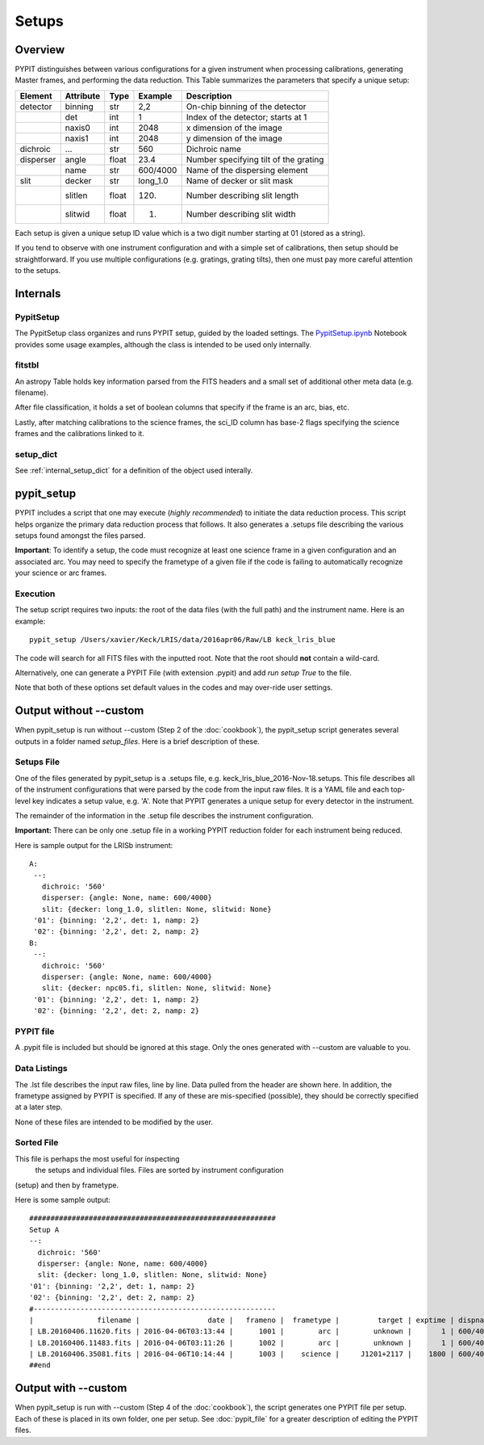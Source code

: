 .. highlight:: rest

******
Setups
******

.. index:: Setups

Overview
========

PYPIT distinguishes between various configurations
for a given instrument when processing calibrations,
generating Master frames, and performing the data
reduction.  This Table summarizes the parameters that
specify a unique setup:

========= ========= ====== ======== =======================================
Element   Attribute  Type   Example    Description
========= ========= ====== ======== =======================================
detector  binning   str    2,2      On-chip binning of the detector
 ..       det       int    1        Index of the detector; starts at 1
 ..       naxis0    int    2048     x dimension of the image
 ..       naxis1    int    2048     y dimension of the image
dichroic  ...       str    560      Dichroic name
disperser angle     float  23.4     Number specifying tilt of the grating
 ..       name      str    600/4000 Name of the dispersing element
slit      decker    str    long_1.0 Name of decker or slit mask
 ..       slitlen   float  120.     Number describing slit length
 ..       slitwid   float  1.       Number describing slit width
========= ========= ====== ======== =======================================

Each setup is given a unique setup ID value which is a
two digit number starting at 01 (stored as a string).

If you tend to observe with one instrument configuration
and with a simple set of calibrations, then setup should
be straightforward.  If you use multiple configurations
(e.g. gratings, grating tilts), then one must pay more
careful attention to the setups.

Internals
=========

PypitSetup
----------

The PypitSetup class organizes and runs PYPIT setup, guided
by the loaded settings.   The
`PypitSetup.ipynb <https://github.com/PYPIT/PYPIT/blob/master/doc/nb/PypitSetup.ipynb>`_
Notebook provides some usage examples, although the class is intended
to be used only internally.


fitstbl
-------

An astropy Table holds key information parsed
from the FITS headers and a small set of additional
other meta data (e.g. filename).

After file classification, it holds a set of boolean
columns that specify if the frame is an arc, bias, etc.

Lastly, after matching calibrations to the science frames,
the sci_ID column has base-2 flags specifying the science
frames and the calibrations linked to it.

setup_dict
----------

See :ref:`internal_setup_dict` for a definition of the
object used interally.

.. _pypit_setup:

pypit_setup
===========

PYPIT includes a script that one may execute (*highly recommended*)
to initiate the data reduction process.  This script helps organize
the primary data reduction process that follows.  It also
generates a .setups file describing the various setups found
amongst the files parsed.

**Important**: To identify a setup, the code must recognize at
least one science frame in a given configuration and an associated arc.
You may need to specify the frametype of a given file if the code
is failing to automatically recognize your science or arc frames.

Execution
---------

The setup script requires two inputs: the root of the data
files (with the full path) and the instrument name.  Here is an example::

    pypit_setup /Users/xavier/Keck/LRIS/data/2016apr06/Raw/LB keck_lris_blue

The code will search for all FITS files with the inputted root.
Note that the root should **not** contain a wild-card.

Alternatively, one can generate a PYPIT File (with extension .pypit)
and add `run setup True` to the file.

Note that both of these options set default values in the codes
and may over-ride user settings.


Output without --custom
=======================

When pypit_setup is run without --custom (Step 2 of the :doc:`cookbook`),
the pypit_setup script generates several outputs in a folder
named *setup_files*.  Here is a brief description of these.

.. _setups-file:

Setups File
-----------

One of the files generated by pypit_setup
is a .setups file, e.g. keck_lris_blue_2016-Nov-18.setups.  This file describes
all of the instrument configurations that were parsed by the
code from the input raw files.  It is a YAML file and each
top-level key indicates a setup value, e.g. 'A'.
Note that PYPIT generates a unique setup for every detector in the
instrument.

The remainder of the information in the .setup file describes
the instrument configuration.

**Important:**  There can be only one .setup file in a working
PYPIT reduction folder for each instrument being reduced.

Here is sample output for the LRISb instrument::

     A:
      --:
        dichroic: '560'
        disperser: {angle: None, name: 600/4000}
        slit: {decker: long_1.0, slitlen: None, slitwid: None}
      '01': {binning: '2,2', det: 1, namp: 2}
      '02': {binning: '2,2', det: 2, namp: 2}
     B:
      --:
        dichroic: '560'
        disperser: {angle: None, name: 600/4000}
        slit: {decker: npc05.fi, slitlen: None, slitwid: None}
      '01': {binning: '2,2', det: 1, namp: 2}
      '02': {binning: '2,2', det: 2, namp: 2}

PYPIT file
----------

A .pypit file is included but should be ignored at this stage.
Only the ones generated with --custom are valuable to you.

Data Listings
-------------

The .lst file describes the input raw files,
line by line.
Data pulled from the header are shown here.  In addition, the
frametype assigned by PYPIT is specified.  If any of these are
mis-specified (possible), they should be correctly specified
at a later step.

None of these files are intended to be modified by the
user.

.. _sorted-file:

Sorted File
-----------

This file is perhaps the most useful for inspecting
 the setups and individual files.
 Files are sorted by instrument configuration
(setup) and then by frametype.

Here is some sample output::

    ##########################################################
    Setup A
    --:
      dichroic: '560'
      disperser: {angle: None, name: 600/4000}
      slit: {decker: long_1.0, slitlen: None, slitwid: None}
    '01': {binning: '2,2', det: 1, namp: 2}
    '02': {binning: '2,2', det: 2, namp: 2}
    #---------------------------------------------------------
    |               filename |                date |   frameno |  frametype |         target | exptime | dispname |   decker |
    | LB.20160406.11620.fits | 2016-04-06T03:13:44 |      1001 |        arc |        unknown |       1 | 600/4000 | long_1.0 |
    | LB.20160406.11483.fits | 2016-04-06T03:11:26 |      1002 |        arc |        unknown |       1 | 600/4000 | long_1.0 |
    | LB.20160406.35081.fits | 2016-04-06T10:14:44 |      1003 |    science |     J1201+2117 |    1800 | 600/4000 | long_1.0 |
    ##end





Output with --custom
====================

When pypit_setup is run with --custom (Step 4 of the :doc:`cookbook`),
the script generates one PYPIT file per
setup.  Each of these is placed in its own folder, one per setup.
See :doc:`pypit_file` for a greater description of editing
the PYPIT files.


